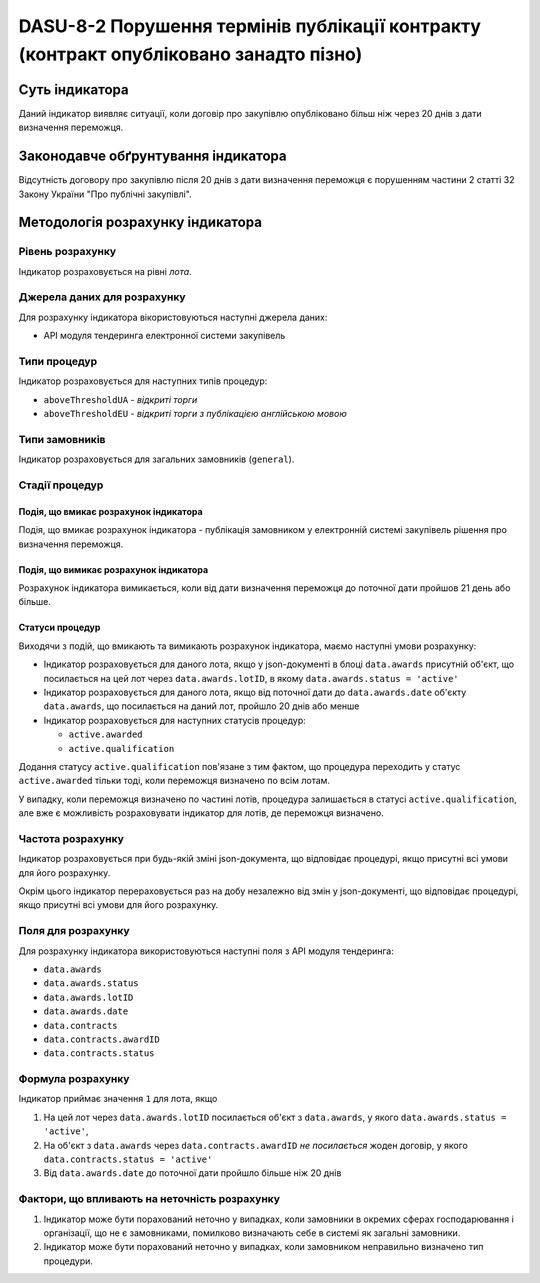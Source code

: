 ﻿######################################################################################
DASU-8-2 Порушення термінів публікації контракту (контракт опубліковано занадто пізно)
######################################################################################

***************
Суть індикатора
***************

Даний індикатор виявляє ситуації, коли договір про закупівлю опубліковано більш ніж через 20 днів з дати визначення переможця.

************************************
Законодавче обґрунтування індикатора
************************************

Відсутність договору про закупівлю після 20 днів з дати визначення переможця є порушенням частини 2 статті 32 Закону України "Про публічні закупівлі".

*********************************
Методологія розрахунку індикатора
*********************************

Рівень розрахунку
=================
Індикатор розраховується на рівні *лота*.

Джерела даних для розрахунку
============================

Для розрахунку індикатора вікористовуються наступні джерела даних:

- API модуля тендеринга електронної системи закупівель

Типи процедур
=============

Індикатор розраховується для наступних типів процедур:

- ``aboveThresholdUA`` - *відкриті торги*
- ``aboveThresholdEU`` - *відкриті торги з публікацією англійською мовою*

Типи замовників
===============

Індикатор розраховується для загальних замовників (``general``).

Стадії процедур
===============

Подія, що вмикає розрахунок індикатора
--------------------------------------

Подія, що вмикає розрахунок індикатора - публікація замовником у електронній системі закупівель рішення про визначення переможця.

Подія, що вимикає розрахунок індикатора
---------------------------------------

Розрахунок індикатора вимикається, коли від дати визначення переможця до поточної дати пройшов 21 день або більше.

Статуси процедур
----------------

Виходячи з подій, що вмикають та вимикають розрахунок індикатора, маємо наступні умови розрахунку:

- Індикатор розраховується для даного лота, якщо у json-документі в блоці ``data.awards`` присутній об'єкт, що посилається на цей лот через ``data.awards.lotID``, в якому ``data.awards.status = 'active'``

- Індикатор розраховується для даного лота, якщо від поточної дати до ``data.awards.date`` об'єкту ``data.awards``, що посилається на даний лот, пройшло 20 днів або менше

- Індикатор розраховується для наступних статусів процедур:

  - ``active.awarded``
  - ``active.qualification``

Додання статусу ``active.qualification`` пов'язане з тим фактом, що процедура переходить у статус ``active.awarded`` тільки тоді, коли переможця визначено по всім лотам.

У випадку, коли переможця визначено по частині лотів, процедура залишається в статусі ``active.qualification``, але вже є можливість розраховувати індикатор для лотів, де переможця визначено.

Частота розрахунку
==================

Індикатор розраховується при будь-якій зміні json-документа, що відповідає процедурі, якщо присутні всі умови для його розрахунку.

Окрім цього індикатор перераховується раз на добу незалежно від змін у json-документі, що відповідає процедурі, якщо присутні всі умови для його розрахунку.


Поля для розрахунку
===================

Для розрахунку індикатора використовуються наступні поля з API модуля тендеринга:

- ``data.awards``
- ``data.awards.status``
- ``data.awards.lotID``
- ``data.awards.date``
- ``data.contracts``
- ``data.contracts.awardID``
- ``data.contracts.status``

Формула розрахунку
==================

Індикатор приймає значення ``1`` для лота, якщо

1. На цей лот через ``data.awards.lotID`` посилається об'єкт з ``data.awards``, у якого ``data.awards.status = 'active'``, 
2. На об'єкт з ``data.awards`` через ``data.contracts.awardID`` *не посилається* жоден договір, у якого ``data.contracts.status = 'active'`` 
3. Від ``data.awards.date`` до поточної дати пройшло більше ніж 20 днів

Фактори, що впливають на неточність розрахунку
==============================================

1. Індикатор може бути порахований неточно у випадках, коли замовники в окремих сферах господарювання і організації, що не є замовниками, помилково визначають себе в системі як загальні замовники.

2. Індикатор може бути порахований неточно у випадках, коли замовником неправильно визначено тип процедури.